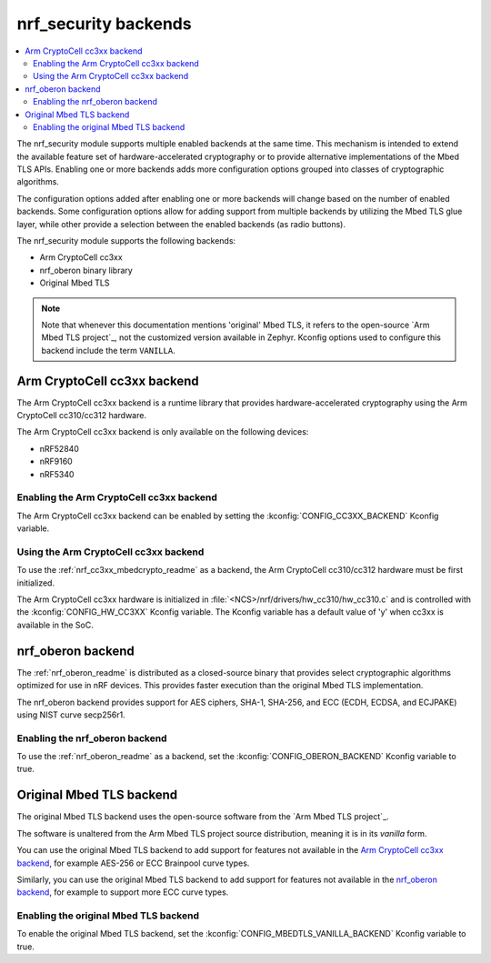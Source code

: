 .. _nrf_security_backends:

nrf_security backends
#####################

.. contents::
   :local:
   :depth: 2

The nrf_security module supports multiple enabled backends at the same time.
This mechanism is intended to extend the available feature set of hardware-accelerated cryptography or to provide alternative implementations of the Mbed TLS APIs.
Enabling one or more backends adds more configuration options grouped into classes of cryptographic algorithms.

The configuration options added after enabling one or more backends will change based on the number of enabled backends.
Some configuration options allow for adding support from multiple backends by utilizing the Mbed TLS glue layer, while other provide a selection between the enabled backends (as radio buttons).

The nrf_security module supports the following backends:

* Arm CryptoCell cc3xx
* nrf_oberon binary library
* Original Mbed TLS

.. note::
   Note that whenever this documentation mentions 'original' Mbed TLS, it refers to the open-source `Arm Mbed TLS project`_, not the customized version available in Zephyr.
   Kconfig options used to configure this backend include the term ``VANILLA``.

.. _nrf_security_backends_cc3xx:

Arm CryptoCell cc3xx backend
****************************

The Arm CryptoCell cc3xx backend is a runtime library that provides hardware-accelerated cryptography using the Arm CryptoCell cc310/cc312 hardware.

The Arm CryptoCell cc3xx backend is only available on the following devices:

* nRF52840
* nRF9160
* nRF5340


Enabling the Arm CryptoCell cc3xx backend
=========================================

The Arm CryptoCell cc3xx backend can be enabled by setting the :kconfig:`CONFIG_CC3XX_BACKEND` Kconfig variable.


Using the Arm CryptoCell cc3xx backend
======================================

To use the :ref:`nrf_cc3xx_mbedcrypto_readme` as a backend, the Arm CryptoCell cc310/cc312 hardware must be first initialized.

The Arm CryptoCell cc3xx hardware is initialized in :file:`<NCS>/nrf/drivers/hw_cc310/hw_cc310.c` and is controlled with the :kconfig:`CONFIG_HW_CC3XX` Kconfig variable.
The Kconfig variable has a default value of 'y' when cc3xx is available in the SoC.

.. _nrf_security_backends_oberon:

nrf_oberon backend
******************

The :ref:`nrf_oberon_readme` is distributed as a closed-source binary that provides select cryptographic algorithms optimized for use in nRF devices.
This provides faster execution than the original Mbed TLS implementation.

The nrf_oberon backend provides support for AES ciphers, SHA-1, SHA-256, and ECC (ECDH, ECDSA, and ECJPAKE) using NIST curve secp256r1.

Enabling the nrf_oberon backend
===============================

To use the :ref:`nrf_oberon_readme` as a backend, set the :kconfig:`CONFIG_OBERON_BACKEND` Kconfig variable to true.

.. _nrf_security_backends_orig_mbedtls:

Original Mbed TLS backend
*************************

The original Mbed TLS backend uses the open-source software from the `Arm Mbed TLS project`_.

The software is unaltered from the Arm Mbed TLS project source distribution, meaning it is in its `vanilla` form.

You can use the original Mbed TLS backend to add support for features not available in the `Arm CryptoCell cc3xx backend`_, for example AES-256 or ECC Brainpool curve types.

Similarly, you can use the original Mbed TLS backend to add support for features not available in the `nrf_oberon backend`_, for example to support more ECC curve types.


Enabling the original Mbed TLS backend
======================================

To enable the original Mbed TLS backend, set the :kconfig:`CONFIG_MBEDTLS_VANILLA_BACKEND` Kconfig variable to true.
